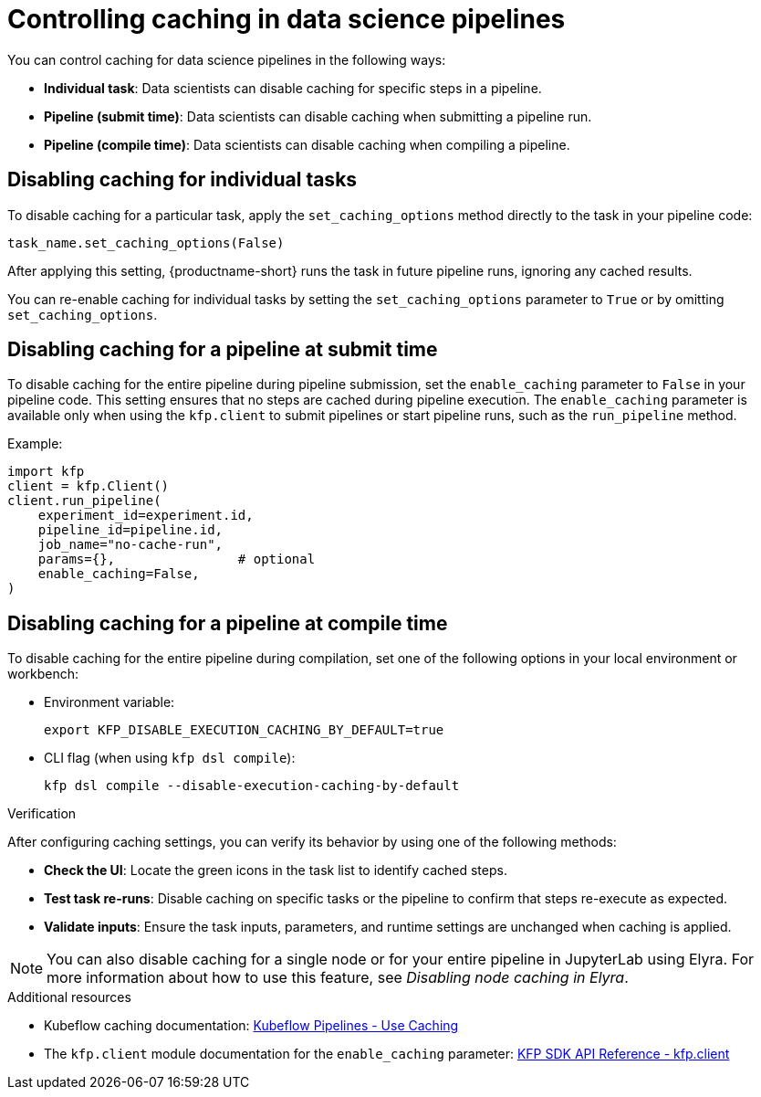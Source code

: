 :_module-type: PROCEDURE

[id='controlling-caching-in-data-science-pipelines_{context}']
= Controlling caching in data science pipelines

[role='_abstract']
ifdef::upstream,self-managed[]
Caching is enabled by default in {productname-short} to improve performance. However, there are instances when disabling caching might be necessary for specific tasks, an entire pipeline, or all pipelines. For example, caching might not be beneficial for tasks that rely on frequently updated data or unique computational needs. In other cases, such as debugging, development, or when deterministic re-execution is required, you might want to disable caching for all pipelines.

[CAUTION]
====
Disabling caching at the pipeline or pipeline server level causes all tasks to re-run, potentially increasing compute time and resource usage.
====
endif::[]

ifdef::cloud-service[]
Caching is enabled by default in {productname-short} to improve performance. However, there are instances when disabling caching might be necessary for specific tasks or an entire pipeline. For example, caching might not be beneficial for tasks that rely on frequently updated data or unique computational needs.

[CAUTION]
====
Disabling caching at the pipeline level causes all tasks to re-run, potentially increasing compute time and resource usage.
====
endif::[]

You can control caching for data science pipelines in the following ways:

* *Individual task*: Data scientists can disable caching for specific steps in a pipeline.
* *Pipeline (submit time)*: Data scientists can disable caching when submitting a pipeline run.
* *Pipeline (compile time)*: Data scientists can disable caching when compiling a pipeline.
ifdef::upstream,self-managed[]
* *All pipelines (pipeline server)*: Cluster administrators can disable caching for all pipelines in the pipeline server, which overrides all pipeline and task-level caching settings.  
endif::[]

== Disabling caching for individual tasks

To disable caching for a particular task, apply the `set_caching_options` method directly to the task in your pipeline code:

[source]
----
task_name.set_caching_options(False)
----

After applying this setting, {productname-short} runs the task in future pipeline runs, ignoring any cached results.

You can re-enable caching for individual tasks by setting the `set_caching_options` parameter to `True` or by omitting `set_caching_options`.

ifdef::upstream,self-managed[]
This setting is ignored if caching is disabled in the pipeline server.
endif::[]

== Disabling caching for a pipeline at submit time

To disable caching for the entire pipeline during pipeline submission, set the `enable_caching` parameter to `False` in your pipeline code. This setting ensures that no steps are cached during pipeline execution. The `enable_caching` parameter is available only when using the `kfp.client` to submit pipelines or start pipeline runs, such as the `run_pipeline` method.

Example:

[source,python]
----
import kfp
client = kfp.Client()
client.run_pipeline(
    experiment_id=experiment.id,
    pipeline_id=pipeline.id,
    job_name="no-cache-run",
    params={},                # optional
    enable_caching=False,
)
----

ifdef::upstream,self-managed[]
This setting is ignored if caching is disabled during pipeline compilation or in the pipeline server.
endif::[]

ifdef::cloud-service[]
This setting is ignored if caching is disabled during pipeline compilation.
endif::[]

== Disabling caching for a pipeline at compile time

To disable caching for the entire pipeline during compilation, set one of the following options in your local environment or workbench:

* Environment variable:
+
[source,bash]
----
export KFP_DISABLE_EXECUTION_CACHING_BY_DEFAULT=true
----

* CLI flag (when using `kfp dsl compile`):
+
[source,bash]
----
kfp dsl compile --disable-execution-caching-by-default
----

ifdef::upstream,self-managed[]
These settings are ignored if caching is disabled in the pipeline server.
endif::[]

ifdef::upstream,self-managed[]
== Disabling caching for all pipelines (pipeline server)

Cluster administrators can disable caching for all pipelines in the pipeline server, which overrides all pipeline and task-level caching settings.

In the {openshift-platform} console or CLI, set the `cacheEnabled` field to `false` in the `DataSciencePipelinesApplication` (DSPA) custom resource for the project. 

Example:

[source,yaml]
----
apiVersion: datasciencepipelinesapplications.opendatahub.io/v1
kind: DataSciencePipelinesApplication
metadata:
  name: my-dspa
  namespace: my-namespace
spec:
  apiServer:
    cacheEnabled: false
----

After applying this setting, all pipeline and task-level caching settings are ignored.

To allow caching to be configured at the pipeline and task level, set the `cacheEnabled` field to `true` in the DSPA custom resource.

[NOTE]
====
Changing this setting updates the `CACHEENABLED` environment variable in the pipeline server deployment. 
====
endif::[]

.Verification

After configuring caching settings, you can verify its behavior by using one of the following methods:

* *Check the UI*: Locate the green icons in the task list to identify cached steps.
* *Test task re-runs*: Disable caching on specific tasks or the pipeline to confirm that steps re-execute as expected.
* *Validate inputs*: Ensure the task inputs, parameters, and runtime settings are unchanged when caching is applied.

[NOTE]
====
You can also disable caching for a single node or for your entire pipeline in JupyterLab using Elyra. For more information about how to use this feature, see _Disabling node caching in Elyra_.
====

[role="_additional-resources"]
.Additional resources
* Kubeflow caching documentation: link:https://www.kubeflow.org/docs/components/pipelines/user-guides/core-functions/caching/[Kubeflow Pipelines - Use Caching]
* The `kfp.client` module documentation for the `enable_caching` parameter: link:https://kubeflow-pipelines.readthedocs.io/en/stable/source/client.html#kfp.client.Client.run_pipeline.enable_caching[KFP SDK API Reference - kfp.client]
